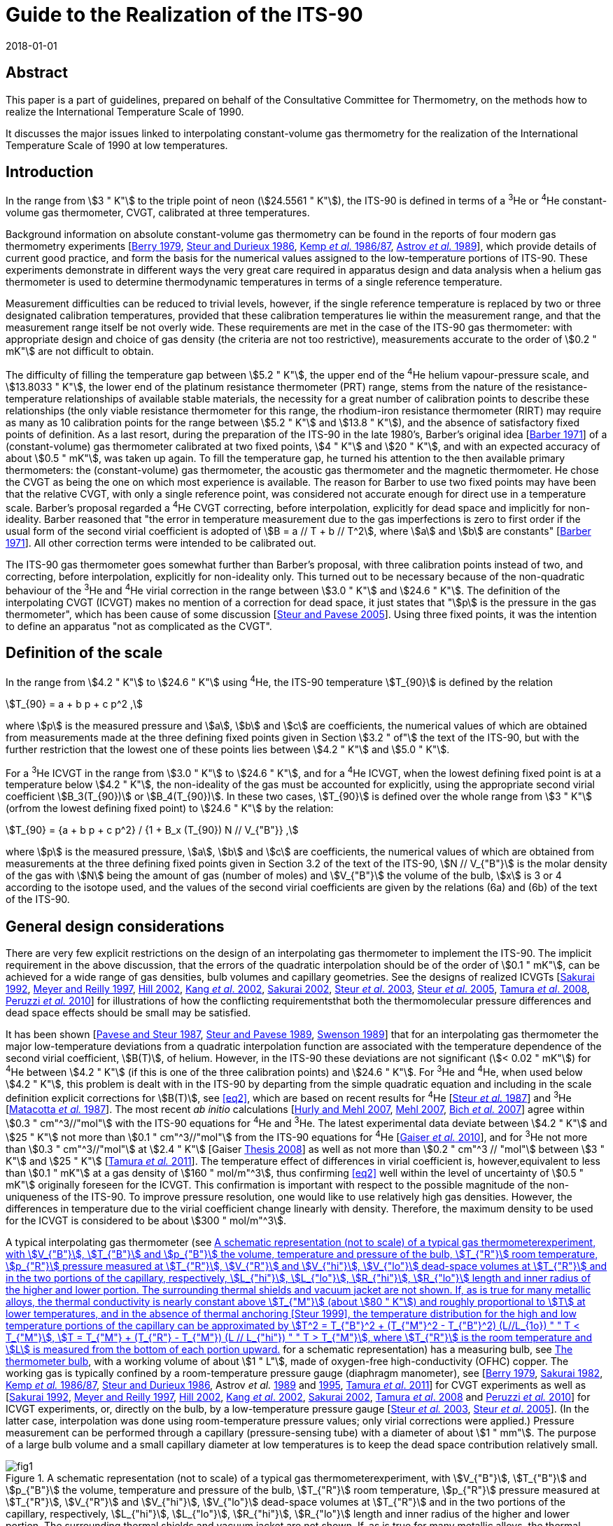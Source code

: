 = Guide to the Realization of the ITS-90
:appendix: 2
:partnumber: 1
:edition: 1
:copyright-year: 2018
:revdate: 2018-01-01
:language: en
:docnumber: ITS-90
:title-en: Guide to the Realization of the ITS-90
:title-part-en: Interpolating Constant-Volume Gas Thermometry
:doctype: guide
:committee-en: Consultative Committee for Thermometry
:committee-acronym: CCT
:workgroup: Task Group for the Realization of the Kelvin
:workgroup-acronym: CCT-TG-K
:fullname: P P M Steur
:fullname_2: B Fellmuth
:fullname_3: O Tamura
:docstage: in-force
:docsubstage: 60
:imagesdir: images
:mn-document-class: bipm
:mn-output-extensions: xml,html,pdf,rxl
:si-aspect: K_k
:local-cache-only:
:data-uri-image:


[.preface]
== Abstract

This paper is a part of guidelines, prepared on behalf of the Consultative Committee for Thermometry, on the methods how to realize the International Temperature Scale of 1990.

It discusses the major issues linked to interpolating constant-volume gas thermometry for the realization of the International Temperature Scale of 1990 at low temperatures.


== Introduction

In the range from stem:[3 " K"] to the triple point of neon (stem:[24.5561 " K"]), the ITS-90 is defined in terms of a ^3^He or ^4^He constant-volume gas thermometer, CVGT, calibrated at three temperatures.

Background information on absolute constant-volume gas thermometry can be found in the reports of four modern gas thermometry experiments [<<Berry1979,Berry 1979>>, <<Steur1986,Steur and Durieux 1986>>, <<Kemp1986,Kemp _et al._ 1986/87>>, <<Astrov1989,Astrov _et al._ 1989>>], which provide details of current good practice, and form the basis for the numerical values assigned to the low-temperature portions of ITS-90. These experiments demonstrate in different ways the very great care required in apparatus design and data analysis when a helium gas thermometer is used to determine thermodynamic temperatures in terms of a single reference temperature.

Measurement difficulties can be reduced to trivial levels, however, if the single reference temperature is replaced by two or three designated calibration temperatures, provided that these calibration temperatures lie within the measurement range, and that the measurement range itself be not overly wide. These requirements are met in the case of the ITS-90 gas thermometer: with appropriate design and choice of gas density (the criteria are not too restrictive), measurements accurate to the order of stem:[0.2 " mK"] are not difficult to obtain.

The difficulty of filling the temperature gap between stem:[5.2 " K"], the upper end of the ^4^He helium vapour-pressure scale, and stem:[13.8033 " K"], the lower end of the platinum resistance thermometer (PRT) range, stems from the nature of the resistance-temperature relationships of available stable materials, the necessity for a great number of calibration points to describe these relationships (the only viable resistance thermometer for this range, the rhodium-iron resistance thermometer (RIRT) may require as many as 10 calibration points for the range between stem:[5.2 " K"] and stem:[13.8 " K"]), and the absence of satisfactory fixed points of definition. As a last resort, during the preparation of the ITS-90 in the late 1980's, Barber's original idea [<<Barber1971,Barber 1971>>] of a (constant-volume) gas thermometer calibrated at two fixed points, stem:[4 " K"] and stem:[20 " K"], and with an expected accuracy of about stem:[0.5 " mK"], was taken up again. To fill the temperature gap, he turned his attention to the then available primary thermometers: the (constant-volume) gas thermometer, the acoustic gas thermometer and the magnetic thermometer. He chose the CVGT as being the one on which most experience is available. The reason for Barber to use two fixed points may have been that the relative CVGT, with only a single reference point, was considered not accurate enough for direct use in a temperature scale. Barber's proposal regarded a ^4^He CVGT correcting, before interpolation, explicitly for dead space and implicitly for non-ideality. Barber reasoned that "the error in temperature measurement due to the gas imperfections is zero to first order if the usual form of the second virial coefficient is adopted of stem:[B = a // T + b // T^2], where stem:[a] and stem:[b] are constants" [<<Barber1971,Barber 1971>>]. All other correction terms were intended to be calibrated out.

The ITS-90 gas thermometer goes somewhat further than Barber's proposal, with three calibration points instead of two, and correcting, before interpolation, explicitly for non-ideality only. This turned out to be necessary because of the non-quadratic behaviour of the ^3^He and ^4^He virial correction in the range between stem:[3.0 " K"] and stem:[24.6 " K"]. The definition of the interpolating CVGT (ICVGT) makes no mention of a correction for dead space, it just states that "stem:[p] is the pressure in the gas thermometer", which has been cause of some discussion [<<Steur2005,Steur and Pavese 2005>>]. Using three fixed points, it was the intention to define an apparatus "not as complicated as the CVGT".


== Definition of the scale

In the range from stem:[4.2 " K"] to stem:[24.6 " K"] using ^4^He, the ITS-90 temperature stem:[T_{90}] is defined by the relation

[[eq1]]
[stem]
++++
T_{90} = a + b p + c p^2 ,
++++

where stem:[p] is the measured pressure and stem:[a], stem:[b] and stem:[c] are coefficients, the numerical values of which are obtained from measurements made at the three defining fixed points given in Section stem:[3.2 " of"] the text of the ITS-90, but with the further restriction that the lowest one of these points lies between stem:[4.2 " K"] and stem:[5.0 " K"].

For a ^3^He ICVGT in the range from stem:[3.0 " K"] to stem:[24.6 " K"], and for a ^4^He ICVGT, when the lowest defining fixed point is at a temperature below stem:[4.2 " K"], the non-ideality of the gas must be accounted for explicitly, using the appropriate second virial coefficient stem:[B_3(T_{90})] or stem:[B_4(T_{90})]. In these two cases, stem:[T_{90}] is defined over the whole range from stem:[3 " K"] (orfrom the lowest defining fixed point) to stem:[24.6 " K"] by the relation:

[[eq2]]
[stem]
++++
T_{90} = {a + b p + c p^2} / {1 + B_x (T_{90}) N // V_{"B"}} ,
++++


where stem:[p] is the measured pressure, stem:[a], stem:[b] and stem:[c] are coefficients, the numerical values of which are obtained from measurements at the three defining fixed points given in Section 3.2 of the text of the ITS-90, stem:[N // V_{"B"}] is the molar density of the gas with stem:[N] being the amount of gas (number of moles) and stem:[V_{"B"}] the volume of the bulb, stem:[x] is 3 or 4 according to the isotope used, and the values of the second virial coefficients are given by the relations (6a) and (6b) of the text of the ITS-90.


[[cls_3]]
== General design considerations

There are very few explicit restrictions on the design of an interpolating gas thermometer to implement the ITS-90. The implicit requirement in the above discussion, that the errors of the quadratic interpolation should be of the order of stem:[0.1 " mK"], can be achieved for a wide range of gas densities, bulb volumes and capillary geometries. See the designs of realized ICVGTs [<<Sakurai1992,Sakurai 1992>>, <<Meyer1997,Meyer and Reilly 1997>>, <<Hill2002,Hill 2002>>, <<Kang2002,Kang _et al_. 2002>>, <<Sakurai2002,Sakurai 2002>>, <<Steur2003,Steur _et al_. 2003>>, <<Steur2005,Steur _et al_. 2005>>, <<Tamura2008,Tamura _et al_. 2008>>, <<Peruzzi2010,Peruzzi _et al._ 2010>>] for illustrations of how the conflicting requirementsthat both the thermomolecular pressure differences and dead space effects should be small may be satisfied.

It has been shown [<<Pavese1987,Pavese and Steur 1987>>, <<Steur1989,Steur and Pavese 1989>>, <<Swenson1989,Swenson 1989>>] that for an interpolating gas thermometer the major low-temperature deviations from a quadratic interpolation function are associated with the temperature dependence of the second virial coefficient, stem:[B(T)], of helium. However, in the ITS-90 these deviations are not significant (stem:[< 0.02 " mK"]) for ^4^He between stem:[4.2 " K"] (if this is one of the three calibration points) and stem:[24.6 " K"]. For ^3^He and ^4^He, when used below stem:[4.2 " K"], this problem is dealt with in the ITS-90 by departing from the simple quadratic equation and including in the scale definition explicit corrections for stem:[B(T)], see <<eq2>>, which are based on recent results for ^4^He [<<Steur1987,Steur _et al._ 1987>>] and ^3^He [<<Matacotta1987,Matacotta _et al._ 1987>>]. The most recent _ab initio_ calculations [<<Hurly2007,Hurly and Mehl 2007>>, <<Mehl2007,Mehl 2007>>, <<Bich2007,Bich _et al._ 2007>>] agree within stem:[0.3 " cm"^3//"mol"] with the ITS-90 equations for ^4^He and ^3^He. The latest experimental data deviate between stem:[4.2 " K"] and stem:[25 " K"] not more than stem:[0.1 " cm"^3//"mol"] from the ITS-90 equations for ^4^He [<<Gaiser2010,Gaiser _et al._ 2010>>], and for ^3^He not more than stem:[0.3 " cm"^3//"mol"] at stem:[2.4 " K"] [Gaiser <<Thesis2008,Thesis 2008>>] as well as not more than stem:[0.2 " cm"^3 // "mol"] between stem:[3 " K"] and stem:[25 " K"] [<<Tamura2011,Tamura _et al._ 2011>>]. The temperature effect of differences in virial coefficient is, however,equivalent to less than stem:[0.1 " mK"] at a gas density of stem:[160 " mol/m"^3], thus confirming <<eq2>> well within the level of uncertainty of stem:[0.5 " mK"] originally foreseen for the ICVGT. This confirmation is important with respect to the possible magnitude of the non-uniqueness of the ITS-90. To improve pressure resolution, one would like to use relatively high gas densities. However, the differences in temperature due to the virial coefficient change linearly with density. Therefore, the maximum density to be used for the ICVGT is considered to be about stem:[300 " mol/m"^3].

A typical interpolating gas thermometer (see <<fig1>> for a schematic representation) has a measuring bulb, see <<cls_5>>, with a working volume of about stem:[1 " L"], made of oxygen-free high-conductivity (OFHC) copper. The working gas is typically confined by a room-temperature pressure gauge (diaphragm manometer), see [<<Berry1979,Berry 1979>>, <<Sakurai1982,Sakurai 1982>>, <<Kemp1986,Kemp _et al._ 1986/87>>, <<Steur1986,Steur and Durieux 1986>>, Astrov _et al._ <<Astrov1989,1989>> and <<Astrov1995,1995>>, <<Tamura2011,Tamura _et al_. 2011>>] for CVGT experiments as well as [<<Sakurai1992,Sakurai 1992>>, <<Meyer1997,Meyer and Reilly 1997>>, <<Hill2002,Hill 2002>>, <<Kang2002,Kang _et al_. 2002>>, <<Sakurai2002,Sakurai 2002>>, <<Tamura2008,Tamura _et al_. 2008>> and <<Peruzzi2010,Peruzzi _et al._ 2010>>] for ICVGT experiments, or, directly on the bulb, by a low-temperature pressure gauge [<<Steur2003,Steur _et al._ 2003>>, <<Steur2005,Steur _et al_. 2005>>]. (In the latter case, interpolation was done using room-temperature pressure values; only virial corrections were applied.) Pressure measurement can be performed through a capillary (pressure-sensing tube) with a diameter of about stem:[1 " mm"]. The purpose of a large bulb volume and a small capillary diameter at low temperatures is to keep the dead space contribution relatively small.


[[fig1]]
.A schematic representation (not to scale) of a typical gas thermometerexperiment, with stem:[V_{"B"}], stem:[T_{"B"}] and stem:[p_{"B"}] the volume, temperature and pressure of the bulb, stem:[T_{"R"}] room temperature, stem:[p_{"R"}] pressure measured at stem:[T_{"R"}], stem:[V_{"R"}] and stem:[V_{"hi"}], stem:[V_{"lo"}] dead-space volumes at stem:[T_{"R"}] and in the two portions of the capillary, respectively, stem:[L_{"hi"}], stem:[L_{"lo"}], stem:[R_{"hi"}], stem:[R_{"lo"}] length and inner radius of the higher and lower portion. The surrounding thermal shields and vacuum jacket are not shown. If, as is true for many metallic alloys, the thermal conductivity is nearly constant above stem:[T_{"M"}] (about stem:[80 " K"]) and roughly proportional to stem:[T] at lower temperatures, and in the absence of thermal anchoring [<<Steur1999,Steur 1999>>], the temperature distribution for the high and low temperature portions of the capillary can be approximated by stem:[T^2 = T_{"B"}^2 + (T_{"M"}^2 - T_{"B"}^2) (L//L_{1o})  " " T < T_{"M"}], stem:[T = T_{"M"} + (T_{"R"} - T_{"M"}) (L // L_{"hi"}) " " T > T_{"M"}], where stem:[T_{"R"}] is the room temperature and stem:[L] is measured from the bottom of each portion upward.
image::04-gas-thermometry/fig1.png[]

[[fig2]]
.'Residuals' from the quadratic interpolation between the values at thethree calibration temperatures for three principle correction terms and for their sum that have been obtained in two recent experiments: (a) [<<Peruzzi2010,Peruzzi _et al._ 2010>>]: For the dead space corrections, two clear outliers have been omitted. (b): [<<Tamura2013,Tamura _et al._ 2013>>]: The 'residuals' have been obtained for the ICVGT described in [<<Tamura2008,Tamura _et al._ 2008>>]. For comparison, calculated values, (c), are shown for the design of <<fig1>>, for typical parameters (stem:[T_{"R"} = 295 " K"], stem:[T_{"M"} = 80 " K"], lowest calibration point at stem:[T_{"B"} = 4.2 " K"], stem:[R_{"lo"} = 0.5 " mm"], stem:[R_{"hi"} = 1.0 " mm"], stem:[V_{"B"} = 1000 " cm"^3], stem:[V_{"R"} = 5 " cm"^3] and stem:[L_{"hi"} = L_{"lo"} = 25 " cm"]).
image::04-gas-thermometry/fig2.png[]


Contributions to non-ideal (i.e. imperfect quadratic interpolating) behaviour for an interpolating gas thermometer designed for the realization of the ITS-90 include dead space, aerostatic head, thermomolecular pressure difference and virial effects of the working gas (either ^3^He or ^4^He). <<fig2>> shows how imperfect the quadratic interpolation of these correction terms is (without the virial effect, taken explicitly into account before interpolation), for some of the realized experiments. In each case, the 'residuals' are the deviations from a quadratic interpolation between the values at the three calibration temperatures.

As defined in the ITS-90, the values of stem:[p] at the three fixed points (a point between stem:[3.0 " K"] and stem:[5.0 " K"], stem:[13.8033 " K"], stem:[24.5561 " K"]) are to be used to generate a quadratic interpolation function (<<eq2>>), giving values stem:[T_{90}]. The definition states that "stem:[p] is the pressure in the gas thermometer". Often, stem:[p] is interpreted to be the pressure inside the gas bulb, and one applies all the correction terms of traditional gas thermometry to the pressure measured at room temperature, thus making the interpolation results largely independent of the design. However, this requires the measurement of the temperature distribution inside the capillary, both for the determination of the dead-space effect and the aerostatic-head correction. On the other hand, it has been shown [<<Pavese1987,Pavese and Steur 1987>>] that for a relatively wide range of design parameters, results well within the stem:[0.5 " mK"] limit can be obtained without applying _any_ correction at all (except the virial correction, to be applied by definition), using for interpolation the pressure values measured at room temperature directly. As a consequence, however, the results become to some extent design dependent. This implementation (i.e. not correcting for the above corrections) was applied by Hill (2002). For a comparison of this experiment with other implementations see Figure 3 in [<<Rusby2006,Rusby _et al_ 2006>>].

Usually, the choice of applying or not some correction terms affects the interpolation results only within the foreseen limit of stem:[0.5 " mK"] [<<SteurPavese2005,Steur and Pavese 2005>>, <<Tamura2003,Tamura _et al_. 2003>>], provided that the temperature distribution along the pressure-sensing tube is stable during measurements and, above all, monotonically increasing towards room temperature. If the temperature distribution along the tube is not monotonic due to cooling by thermal anchoring, the interpolation applying the dead-space correction yields better results [<<Meyer1997,Meyer and Reilly 1997>>, <<Steur1999,Steur 1999>>].

Any design for an interpolating gas thermometer should be tested with model calculations so that the magnitudes and temperature dependencies of the various contributions can be assessed. On the experimental side, good practice also requires adequate thermal isolation (small heat leaks, good isolation vacuum) and stability, as well as careful monitoring of various system temperatures to ensure that they are repeatable as the bulb temperature is cycled.

The essentials of gas thermometry can be classified under four headings: (1) the working fluid, (2) the thermometer bulb, (3) the determination of the pressure of the gas in the bulb, and (4) the effect of the volumes of the pressure-sensing tube and the room-temperature manometer system, the so-called dead space. These topics will be considered in the following subsections.


== The working fluid

The very large, non-quadratic contribution of the second virial coefficient, stem:[B(T)], which is of paramount importance in primary gas thermometry, is removed _explicitly_ in the ICVGT calibration procedure for ITS-90 based upon <<eq2>>. At low temperatures and for large gas densities, the temperature dependence of the third virial coefficient, stem:[C(T)] [<<Steur1987,Steur _et al._ 1987>>], can become significant. For this reason and in order not toamplify too much possible deviations of the ITS-90 values from the temperature resulting from an ideal-gas interpolation, the gas density stem:[N // V_{"B"}] for ^4^He should be less than stem:[300 " mol/m"^3] for the highest accuracy thermometry. A similar limit probably applies to ^3^He in the temperature regions especially below stem:[4 " K"], where the third virial coefficient is likely to become significant [<<Matacotta1987,Matacotta _et al._ 1987>>]. While stem:[B(T)] is multiplied by stem:[N // V_{"B"}] in the virial expansion, stem:[C(T)] is multiplied by ( stem:[N // V_{"B"})^2]. The extent to which the choice of ^3^He or ^4^He as working fluid leads to different values of stem:[T_{90}] depends upon the accuracy of the expressions adopted for stem:[B_3(T)] and stem:[B_4(T)] and on the gas density used in the thermometer. _Ab initio_ calculations suggest that the expressions in the ITS-90 for stem:[B_4(T)] and stem:[B_3(T)] are sufficiently accurate; see <<cls_3>>. Namely, as alreadydiscussed above, the resulting interpolation errors with respect to the true gas behaviour will amount only to a few stem:[0.1 " mK"] for a density of stem:[160 " mol/m"^3]. (These interpolation errors influence the non-uniqueness of the ITS-90.)

Gas purity is also important, with hydrogen and neon impurities most significant for ^4^He, and, in addition, ^4^He impurities for ^3^He. Significant levels of hydrogen and/or neon will show up as a discontinuity in the results due to condensation effects, but ^4^He in ^3^He will not. While impurity levels of less than 1 atomic part per million are the goal in primary gas thermometry, the gas thermometer calibration at three points allows perhaps 10 atomic parts per million, while 100 parts per million of ^4^He in ^3^He would be acceptable [<<Pavese1987,Pavese and Steur 1987>>].


[[cls_5]]
== The thermometer bulb

The volume of the bulb, stem:[V_{"B"}], is generally large, typically one litre, to reduce dead-space effects (see <<cls_6>>) and to render adsorption effects negligible. The bulb is made of high-purity copper, usually oxygen-free high-conductivity (OFHC) copper, and is surrounded by an isothermal shield that is maintained at the bulb temperature so as to minimise temperature gradients. The thermal expansion of the copper bulb has only a very small effect [<<Kroeger1977,Kroeger and Swenson 1977>>]. It has been suggested that Kroeger's values may be in error by as much as 5 parts per million, at least in the temperature range below stem:[25 " K"] [<<Pitre2006,Pitre and Moldover 2006>>]. Such an absolute difference in length does not, however, affect the working of a traditional gas thermometer in this temperature range, and even less that of the ICVGT. The bulb volume also will increase, slightly, with the gas pressure, an effect which is proportional to the pressure (and hence the temperature), but which is entirely compensated for in the calibration procedure. Only small effects due to gas adsorption have been detected in the gas thermometry experiments involving either gold-plated copper surfaces [<<Berry1979,Berry 1979>>] or clean copper surfaces, which were baked at high temperature [<<Astrov1989,Astrov _et al._ 1989>>]. In each instance, the systems were evacuated thoroughly to remove adsorbed surface layers, and this practice is always advisable.


[[cls_6]]
== Pressure measurement

The pressure-measuring system is isolated from the working gas by a calibrated flexible diaphragm, which may be at room temperature or at the bulb temperature. (<<fig1>> depicts a diaphragm manometer reading stem:[p_{"R"}] directly; this is for illustration only.) In practice, the pressure stem:[p_{"R"}] measured at room temperature is the sum of measurements made with some absolute manometer and a differential (diaphragm) manometer. The considerable advantages of a diaphragm at the lower temperature are to some extent offset by the need for a design that is stable despite temperature cycling [<<Steur2003,Steur _et al._ 2003>>, <<Steur2005,Steur _et al_. 2005>>]. In the experiments with low-temperature diaphragms, the maximum pressure was limited to stem:[5 " kPa"] (differential) and stem:[60 " kPa"] (absolute). In the CVGT experiments described in [<<Berry1979,Berry 1979>>, <<Kemp1986,Kemp _et al._ 1986/87>>, <<Steur1986,Steur and Durieux 1986>>, Astrov _et al._ <<Astrov1989,1989>> and <<Astrov1995,1995>>], differential diaphragm manometers having a full scale between stem:[400 " Pa"] and stem:[1300 " Pa"] were used at room temperature. In many of the cited ICVGT realizations, only an absolute diaphragm manometer was used, combined with a sufficiently high gas density. In order to reduce non-linearity effects as well as zero instabilities, a diaphragm is to be used only in the positive sense in most cases, i.e. without passing through zero, and by limiting pressure differences well below stem:[30 %] of full scale. Pressure measurement at room temperature can be based, with high _absolute_ accuracy, on a mercury manometer using optical interferometry or capacitive detection to measure differences in the heights of two mercury columns. On the other hand, pressure balances are preferred in gas thermometry for their ease of use and absence of mercury. High-quality devices can also have an _absolute_ uncertainty of order a few parts per million. But for interpolating gas thermometry, the very high _relative_ accuracy of pressure balances is of special interest. This means, a pressure-independent error of their effective area influences only the coefficients of the quadratic interpolation function, but not the interpolation results. The pressure sensitivity of a gas thermometer is proportional to the filling density, e.g. a sensitivity of about stem:[2500 " Pa/K"] corresponds to a density of stem:[300 " mol/m"^3]. Results have been reported for gas densities as small as stem:[44 " mol/m"^3] (stem:[366 " Pa/K"]) and as large as stem:[460 " mol/m"^3] (stem:[3800 " Pa/K"]). Pressure measurement resolution is typically stem:[0.01 " Pa"] for diaphragm gauges, with uncertainties close to stem:[0.1 " Pa"] for mercury manometers and pressure balances. For further information, see also the _Guide_ Section 3 _Vapour-Pressure Thermometry and Pressure Measurement_.


=== Aerostatic head correction

The aerostatic pressure generated by the column of gas in the pressure-sensing tube (the aerostatic head) causes the room temperature pressure to be less than that in the bulb. To evaluate the aerostatic-head correction, the temperature distribution along the tube must be known. This can be measured directly, or it can be approximately calculated either from a knowledge of the temperature dependence of the thermal conductivity stem:[lambda (T)] of the tube material (assuming perfect adiabatic conditions around the tube), or it can be estimated, as a poorer approximation, from simple expressions stem:[lambda (T)] for temperatures above and below stem:[T_{"M"}] [<<Kemp1986,Kemp _et al._ 1986/87>>], where stem:[T_{"M"} (~~ 80 " K")] is the approximate temperature, at which stem:[lambda (T)] changes from roughly proportional to stem:[T], below stem:[T_{"M"}], to roughly constant, above stem:[T_{"M"}]. These authors and Astrov _et al._ [1989] havesimplified the calculation of aerostatic-head effects with a design in which temperature gradients occur only in horizontal tube parts. In practice, it is preferable to monitor the actual temperature distribution to ensure consistency and repeatability during an experiment. The aerostatic head correction is proportional to the molar mass of the gas, so its values will be stem:[25 %] smaller if the working gas is ^3^He rather than ^4^He for the same design of gas thermometer. With vertical tubes it will also be proportional to the length of the sensing tube. A pressure gradient also will occur inside the bulb, with stem:[T_{"B"}] corresponding to the average (midpoint) pressure. This correction is independent of temperature (or pressure) and does not affect the calibration.


=== Thermomolecular pressure correction

A thermomolecular pressure difference stem:[Delta p] results from a temperature gradient along the pressure-sensing tube if the diameter of the tube is not large compared with the mean free path of the gas molecules. The pressure at the higher-temperature end (frequently at room temperature) is greater than the cryogenic bulb pressure. The magnitude of this pressure difference depends on the temperatures at the ends of the tube, on the tube diameter, on the pressure, and on the accommodation coefficient of the surface, which is a function of both the material and its surface conditions. Unfortunately, a straightforward and elementary discussion of these effects does not exist, see the overview in [<<Pavese2013,Pavese and Molinar Min Beciet 2013>>]. For borosilicate-glass tubes, many results can be approximated to within a few percent by the relation [<<Swenson1989,Swenson 1989>>]

[[eq3]]
[stem]
++++
(p_{"H"} - p_{"L"}) //p_{"L"} = (2 xx 10^{-9}) (R p_{"L"} // ("Pa" cdot "m"))^{-1.99} ((T_{"H"} // "K")^{2.27} - (T_{"L"} // "K")^{2.27}) ,
++++


where stem:[p_{"H"}], stem:[p_{"L"}], stem:[T_{"H"}] and stem:[T_{"L"}] refer to the pressures and temperatures at the high and low temperature extremities, respectively, of a sensing tube of inner radius stem:[R]. <<eq3>> could be used also for tubes of other materials, but an additional uncertainty of at least about stem:[10 %] should be considered if no special tests are performed. Such an additional uncertainty can also be caused by the dependence on the physical-chemical conditions of the inner surface of the tube, which may vary with time. Another expression is given by the so-called Weber-Schmidt equation [<<Weber1936,Weber _et al._ 1936>>]. For commonly used pressure-sensing tubes (see e.g. <<fig1>>), this expression yields estimates that coincide with those obtained using <<eq3>> within about a few percent in the pressure range being of interest here for ICVGT.

For a typical ITS-90 gas thermometer the effects of thermomolecular pressure differences are shown, as deviations from interpolated values, in <<fig2>> (c) for a pressure-sensing tube subdivided in an upper part, stem:[2 " mm"] diameter, and a lower part, stem:[1 " mm"] diameter, of <<fig1>>. Since more than stem:[90 %] of the thermomolecular pressure difference for a uniform capillary occurs between room temperature and stem:[80 " K"] (a somewhat arbitrary choice for stem:[T_{"M"}] related to the use of liquid nitrogen), the total contribution is reduced by using a sensing tube that is wider above stem:[T_{"M"}] than below, because stem:[Delta p // p] is approximately proportional to (stem:[R p)^{-2}], see <<eq3>>. The same result in stem:[Delta p // p] could be achieved by doubling the pressure (the gas density) for a uniform stem:[1 " mm"] diameter tube, but with increased non-ideality contributions. The total thermomolecular pressure difference for the gas thermometer depends on the bulb temperature, stem:[T_{"B"}], primarily through the pressure dependence in <<eq3>>, and therefore manifests itself mostly at temperatures below about stem:[10 " K"]. The use of a smaller diameter tube at temperature below stem:[T_{"M"}] is necessary to reduce dead-space effects (see <<cls_7>>), but results also in longer equilibration times. In contrast with primary gas thermometry, corrections for the thermomolecular pressure difference need not be made provided its magnitude is small enough for the quadratic interpolation to be valid to within the desired uncertainty.

[[cls_7]]
== Dead space correction

Temperature-dependent changes occur in the quantity of gas in the bulb if the diaphragm separating the thermometer and the pressure-measurement device is not at the bulb. The effects of the room temperature volume, stem:[V_{"R"}], are most important for the highest bulb temperatures. The effect of the pressure-sensing tube dead space depends on the temperature distribution, and the length and cross-sectional area of the tube. For a uniform bore (and vertical tube), these contributions would be proportional to the aerostatic-head correction. The values shown in <<fig2>> represent typical magnitudes. Again, the important requirement is that these effects be not so large that changes in the temperature distribution (due to refrigerant levels changing with time, for instance) can introduce significant systematic errors. Furthermore, especially due to the dead-space effects, the thermal anchoring of the pressure-sensing tube has to be given very careful consideration [<<Steur1999,Steur 1999>>]. In the simulations performed in this paper, the best results were obtained if the temperature of the tube increased monotonically between bulb and room temperatures, for all stem:[T_{"B"}] values.


== Estimation of uncertainty

Uncertainty components result for the ICVGT from: (i) pressure measurement, (ii) necessary corrections if the pressure in the bulb is used, (iii) calibration at the three fixed points applying resistance thermometers as transfer standards, and thermal conditions in the measuring system, such as possible temperature gradients, and (iv) other influences as purity of the measuring gas, adsorption effects as well as thermal expansion and pressure dilatation of the bulb. Examples for ICVGT uncertainty budgets are given in [<<Meyer1997,Meyer and Reilly 1997>>, <<Steur2005,Steur _et al_. 2005>>, <<Tamura2008,Tamura _et al_. 2008>>]. For some of the components it has to be considered that due to the calibration, not the whole uncertainty has to be considered, but only the effects causing a temperature dependence, which cannot be described sufficiently by the quadratic interpolation equations of the ITS-90. For instance, a relative error in the pressure measurement, being constant over the whole pressure range of interest, has no influence on the interpolation results. For instance, such an error is caused by an incorrect value of the effective area of a pressure balance if this value is independent of pressure. <<tab1>> gives the typical order of magnitude of the uncertainty contributions due to the different effects if state-of-the-art equipment is used. An entirely different set of components, not strictly related to the ICVGT, originates from the need to transfer the measured temperatures to a convenient thermometer, such as a resistance thermometer.


[[tab1]]
.State-of-the-art uncertainty budget for an ICVGT with a helium gas density of stem:[300 " mol/m"^3] (estimates given in stem:[mu"K"]). The abbreviations have the following meaning: PB pressure balance, CDG capacitive diaphragm gauge used in differential mode near zero reading, RIRT rhodium-iron resistance thermometer used as transfer standard for the traceable calibration of the ICVGT at the fixed points of the ITS-90
[cols="1,^,^"]
|===
h| Component h| Min (near stem:[4 " K"]) h| Max (near stem:[25 " K"])

3+h| Pressure measurement

| Resolution of PB (stem:[0.1 " Pa"]) | stem:[40] | stem:[40]

| Effective area of PB, due to pressure (stem:[1 " ppm"]) | stem:[4] | stem:[25]

| Masses and temperature of PB (stem:[0.03 " Pa"]) | stem:[15] | stem:[15]

| Residual pressure of PB (stem:[0.01 " Pa"]) | stem:[4] | stem:[4]

| CDG in differential mode (stem:[0.1 " Pa"]) | stem:[40] | stem:[40]

3+h| Pressure corrections

| Thermomolecular pressure difference | stem:[15] | stem:[15]

| Aerostatic head | stem:[15] | stem:[15]

| Dead space | stem:[60] | stem:[60]

3+h| Propagated calibration uncertainty

| Calibration of RIRTs at the fixed points | 100 | 100

| Temperature instability and inhomogeneity | stem:[50] | stem:[50]

| Resistance ratio bridge | stem:[3] | stem:[30]

| Instability of reference resistor | stem:[1] | stem:[10]

| Self-heating correction | stem:[30] | stem:[30]

| Pressure measurement during calibration | stem:[60] | stem:[60]

| Propagation of ICVGT calibration uncertainty | stem:[80] | stem:[80]

3+h| Other components

| Gas purity | stem:[30] | stem:[30]

| Thermal expansion | stem:[30] | stem:[30]

| Pressure dilatation | stem:[10] | stem:[10]

h| Combined standard uncertainty h| stem:[182] h| stem:[186]

|===


[bibliography]
== References

* [[[Astrov1989,1]]] Astrov D N, Beliansky L B, Dedikov Y A, Polunin S P and Zakharov A A (1989) _Metrologia_ *26* 151-166

* [[[Astrov1995,1]]] Astrov D N, Beliansky L B, Dedikov Y A, Polunin S P and Zakharov A A (1995) _Metrologia_ *32* 393-395

* [[[Barber1971,1]]] Barber C R (1971) _Temperature, its measurement and control in science and industry_, vol 4, ed. Plumb H H (ISA, Washington) pp. 99-104

* [[[Berry1979,1]]] Berry K H (1979) _Metrologia_ *15* 89-115

* [[[Bich2007,1]]] Bich E, Hellmann R. and Vogel E (2007) _Molec. Phys._ *105* 3035-3049

* [[[Gaiser2010,1]]] Gaiser C, Fellmuth B and Haft N (2010) _Int. J. Thermophys._ *31* 1428-1437

* [[[Gaiser2008,1]]] Gaiser C (2008) _Thesis_, "Properties of Helium and Gas Thermometry", Humboldt University of Berlin

* [[[Hill2002,1]]] Hill K D (2002) Proc. _TEMPMEKO 2001_, vol 1, eds. Fellmuth B, Seidel J and Scholz G (VDI/VDE, Berlin) pp. 543-548

* [[[Hurly2007,1]]] Hurly J J and Mehl J B (2007) _Journal of Research of the National Institute of Standards and Technology_ *112* 75-94

* [[[Kang2002,1]]] Kang K H, Seong D J, Kim Y-G and Gam S (2002) Proc. _TEMPMEKO 2001_, vol 1, eds. Fellmuth B, Seidel J and Scholz G (VDI/VDE, Berlin) pp. 549-552

* [[[Kemp1986,1]]] Kemp R C, Kemp W R G and Besley L M (1986/87) _Metrologia_ *23* 61-86 Kroeger F R and Swenson C A (1977) _J Appl Phys_ *48* 853-864

* [[[Matacotta1987,1]]] Matacotta F C, McConville G T, Steur P P M and Durieux M (1987) _Metrologia_ *24* 61-67

* [[[Mehl2007,1]]] Mehl J B (2007) _Internal NIST report_ "He ab initio calculations III" and _private communication_.

* [[[Meyer1997,1]]] Meyer C W and Reilly M L (1997) Proc. _TEMPMEKO '96_, ed. Marcarino P (Levrotto & Bella, Torino) pp. 39-44

* [[[Pavese1987,1]]] Pavese F and Steur P P M (1987) _J Low Temp Phys_ *69* 91-117

* [[[Pavese2013,1]]] Pavese F and Molinar Min Beciet G 2013 _Modern Gas-Based Temperature and_

* [[[Pressure2010,1]]] _Pressure Measurements_ (Springer, New York, Dordrecht, Heidelberg, London)Peruzzi A, Bosma R, De Groot M and Verbeek J (2010) _Metrologia_ *47*, 325-333 Pitre L and Moldover M 2006 _Metrologia_ *43* 142-162

* [[[Rusby2006,1]]] Rusby R L, Head D, Meyer C, Tew W, Tamura O, Hill K D, de Groot M, Storm A, Peruzzi A, Fellmuth B, Engert J, Astrov D, Dedikov Y and Kytin G (2006) http://iopscience.iop.org/0026-1394/43/1A/03002[_http://iopscience.iop.org/0026-1394/43/1A/03002_]

* [[[Sakurai1982,1]]] Sakurai H (1982) _Temperature, its measurement and control in science and industry_, vol 5, ed. Schooley J F (Am. Inst. of Phys., New York) pp. 39-42

* [[[Sakurai1992,1]]] Sakurai H (1992) _Temperature, its measurement and control in science and industry_, vol 6, ed. Schooley J F (Am. Inst. of Phys., New York) pp. 127-131

* [[[Sakurai2002,1]]] Sakurai H (2002) Proc. _TEMPMEKO 2001_, vol 1, eds. Fellmuth B, Seidel J and Scholz G (VDI/VDE, Berlin) pp. 537-542

* [[[Steur1986,1]]] Steur P P M and Durieux M (1986) _Metrologia_ *23* 1-18

* [[[Steur1987,1]]] Steur P P M, Durieux M and McConville G T (1987) _Metrologia_ *24* 69-77

* [[[Steur1989,1]]] Steur P P M and Pavese F (1989) _Cryogenics_ *29* 135-138

* [[[Steur1999,1]]] Steur P P M (1999) _Metrologia_ *36* 33-39

* [[[Steur2003,1]]] Steur P P M, Pavese F, and Peroni I(2003) _Temperature, its control in science and industry_ vol 7, ed. Ripple D C (Am. Inst. of Phys., New York) pp. 125-130

* [[[SteurPavese2005,1]]] Steur P P M and Pavese F (2005) CCT 23^e^ Session, Doc. CCT/05-03

* [[[Steur2005,1]]] Steur P P M, Peroni I, Ferri D and Pavese F (2005) Proc. _TEMPMEKO 2004_, eds. Zvizdić D, Bermanec L G, Veliki T and Stašić T (LPM, FSB, Zagreb) pp. 141-146

* [[[Swenson1989,1]]] Swenson C A (1989) CCT 17^e^ Session, Doc. CCT/89-27

* [[[Tamura2003,1]]] Tamura O, Takasu S, Murakami Y and Sakurai H (2003) _Temperature, its measurement and control in science and industry_, vol 7, ed. Ripple D C (Am. Inst. of Phys.,New York) pp. 131-136

* [[[Tamura2008,1]]] Tamura O, Takasu S, Nakano T and Sakurai H (2008) _Intl. J. Thermophys._ *29* (1) 31-41

* [[[Tamura2011,1]]] Tamura O, Takasu S, Nakano T and Sakurai H (2011) _Intl. J. Thermophys._ *32* (7) 1366-1377

* [[[Tamura2013,1]]] Tamura O, Nakano T, Shimazaki T, and Takasu S (2013) submitted to _Temperature, its measurement and control in science and industry, vol 8_, ed. Meyer C W _et al._ (Am. Inst. of Phys., New York) pp. 118-123

* [[[Weber1936,1]]] Weber S, Keesom W H and Schmidt G (1936) _Commun. Kamerlingh-Onnes Lab Leiden_ *246a*1-16


